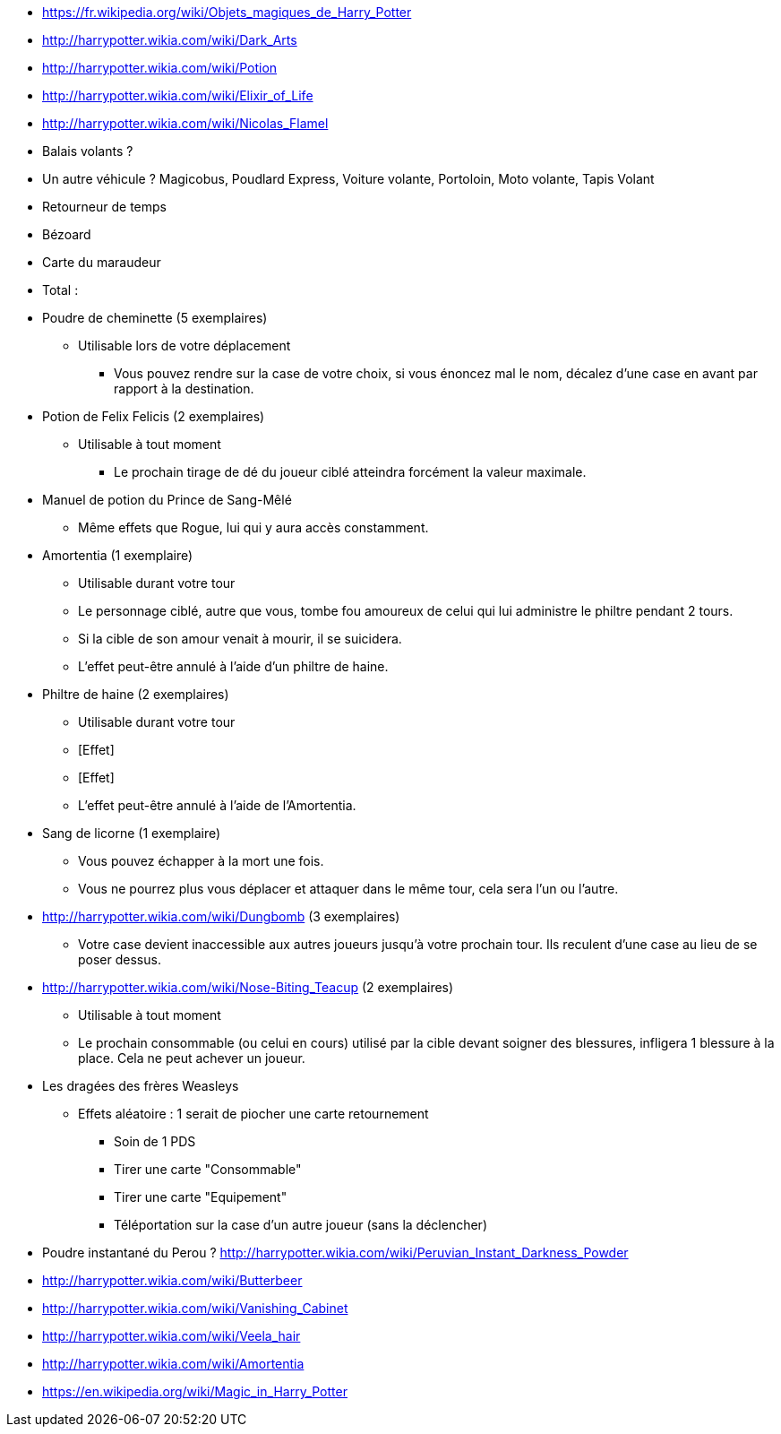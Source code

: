 * https://fr.wikipedia.org/wiki/Objets_magiques_de_Harry_Potter
* http://harrypotter.wikia.com/wiki/Dark_Arts
* http://harrypotter.wikia.com/wiki/Potion
* http://harrypotter.wikia.com/wiki/Elixir_of_Life
* http://harrypotter.wikia.com/wiki/Nicolas_Flamel
* Balais volants ?
* Un autre véhicule ? Magicobus, Poudlard Express, Voiture volante, Portoloin, Moto volante, Tapis Volant
* Retourneur de temps
* Bézoard
* Carte du maraudeur

* Total : 

* Poudre de cheminette (5 exemplaires)
** Utilisable lors de votre déplacement
*** Vous pouvez rendre sur la case de votre choix, si vous énoncez mal le nom, décalez d'une case en avant par rapport à la destination.

* Potion de Felix Felicis (2 exemplaires)
** Utilisable à tout moment
*** Le prochain tirage de dé du joueur ciblé atteindra forcément la valeur maximale.

* Manuel de potion du Prince de Sang-Mêlé
** Même effets que Rogue, lui qui y aura accès constamment.

* Amortentia (1 exemplaire)
** Utilisable durant votre tour
** Le personnage ciblé, autre que vous, tombe fou amoureux de celui qui lui administre le philtre pendant 2 tours.
** Si la cible de son amour venait à mourir, il se suicidera.
** L'effet peut-être annulé à l'aide d'un philtre de haine.

* Philtre de haine (2 exemplaires)
** Utilisable durant votre tour
** [Effet]
** [Effet]
** L'effet peut-être annulé à l'aide de l'Amortentia.

* Sang de licorne (1 exemplaire)
** Vous pouvez échapper à la mort une fois.
** Vous ne pourrez plus vous déplacer et attaquer dans le même tour, cela sera l'un ou l'autre.

* http://harrypotter.wikia.com/wiki/Dungbomb (3 exemplaires)
** Votre case devient inaccessible aux autres joueurs jusqu'à votre prochain tour. Ils reculent d'une case au lieu de se poser dessus.

* http://harrypotter.wikia.com/wiki/Nose-Biting_Teacup (2 exemplaires)
** Utilisable à tout moment
** Le prochain consommable (ou celui en cours) utilisé par la cible devant soigner des blessures, infligera 1 blessure à la place. Cela ne peut achever un joueur.

* Les dragées des frères Weasleys
** Effets aléatoire : 1 serait de piocher une carte retournement
*** Soin de 1 PDS
*** Tirer une carte "Consommable"
*** Tirer une carte "Equipement"
*** Téléportation sur la case d'un autre joueur (sans la déclencher)

* Poudre instantané du Perou ? http://harrypotter.wikia.com/wiki/Peruvian_Instant_Darkness_Powder
* http://harrypotter.wikia.com/wiki/Butterbeer
* http://harrypotter.wikia.com/wiki/Vanishing_Cabinet
* http://harrypotter.wikia.com/wiki/Veela_hair
* http://harrypotter.wikia.com/wiki/Amortentia
* https://en.wikipedia.org/wiki/Magic_in_Harry_Potter
